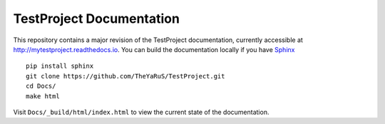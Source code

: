 =====================
TestProject Documentation
=====================

This repository contains a major revision of the TestProject documentation,
currently accessible at http://mytestproject.readthedocs.io. You can build
the documentation locally if you have `Sphinx
<http://www.sphinx-doc.org/>`_  ::

     pip install sphinx
     git clone https://github.com/TheYaRuS/TestProject.git
     cd Docs/
     make html

Visit ``Docs/_build/html/index.html`` to view the current state
of the documentation. 


